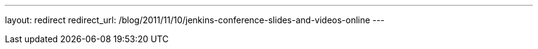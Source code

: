 ---
layout: redirect
redirect_url: /blog/2011/11/10/jenkins-conference-slides-and-videos-online
---

